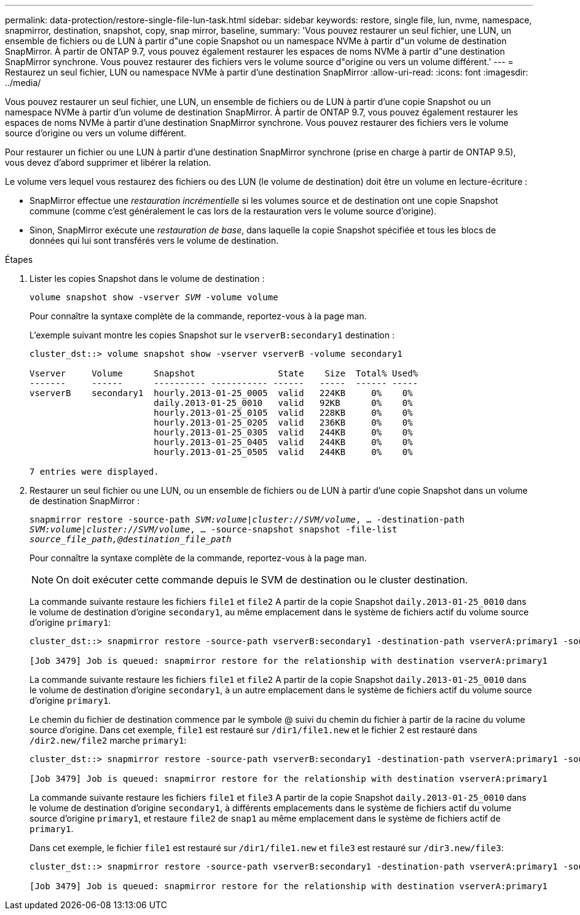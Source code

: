 ---
permalink: data-protection/restore-single-file-lun-task.html 
sidebar: sidebar 
keywords: restore, single file, lun, nvme, namespace, snapmirror, destination, snapshot, copy, snap mirror, baseline, 
summary: 'Vous pouvez restaurer un seul fichier, une LUN, un ensemble de fichiers ou de LUN à partir d"une copie Snapshot ou un namespace NVMe à partir d"un volume de destination SnapMirror. À partir de ONTAP 9.7, vous pouvez également restaurer les espaces de noms NVMe à partir d"une destination SnapMirror synchrone. Vous pouvez restaurer des fichiers vers le volume source d"origine ou vers un volume différent.' 
---
= Restaurez un seul fichier, LUN ou namespace NVMe à partir d'une destination SnapMirror
:allow-uri-read: 
:icons: font
:imagesdir: ../media/


[role="lead"]
Vous pouvez restaurer un seul fichier, une LUN, un ensemble de fichiers ou de LUN à partir d'une copie Snapshot ou un namespace NVMe à partir d'un volume de destination SnapMirror. À partir de ONTAP 9.7, vous pouvez également restaurer les espaces de noms NVMe à partir d'une destination SnapMirror synchrone. Vous pouvez restaurer des fichiers vers le volume source d'origine ou vers un volume différent.

Pour restaurer un fichier ou une LUN à partir d'une destination SnapMirror synchrone (prise en charge à partir de ONTAP 9.5), vous devez d'abord supprimer et libérer la relation.

Le volume vers lequel vous restaurez des fichiers ou des LUN (le volume de destination) doit être un volume en lecture-écriture :

* SnapMirror effectue une _restauration incrémentielle_ si les volumes source et de destination ont une copie Snapshot commune (comme c'est généralement le cas lors de la restauration vers le volume source d'origine).
* Sinon, SnapMirror exécute une _restauration de base_, dans laquelle la copie Snapshot spécifiée et tous les blocs de données qui lui sont transférés vers le volume de destination.


.Étapes
. Lister les copies Snapshot dans le volume de destination :
+
`volume snapshot show -vserver _SVM_ -volume volume`

+
Pour connaître la syntaxe complète de la commande, reportez-vous à la page man.

+
L'exemple suivant montre les copies Snapshot sur le `vserverB:secondary1` destination :

+
[listing]
----

cluster_dst::> volume snapshot show -vserver vserverB -volume secondary1

Vserver     Volume      Snapshot                State    Size  Total% Used%
-------     ------      ---------- ----------- ------   -----  ------ -----
vserverB    secondary1  hourly.2013-01-25_0005  valid   224KB     0%    0%
                        daily.2013-01-25_0010   valid   92KB      0%    0%
                        hourly.2013-01-25_0105  valid   228KB     0%    0%
                        hourly.2013-01-25_0205  valid   236KB     0%    0%
                        hourly.2013-01-25_0305  valid   244KB     0%    0%
                        hourly.2013-01-25_0405  valid   244KB     0%    0%
                        hourly.2013-01-25_0505  valid   244KB     0%    0%

7 entries were displayed.
----
. Restaurer un seul fichier ou une LUN, ou un ensemble de fichiers ou de LUN à partir d'une copie Snapshot dans un volume de destination SnapMirror :
+
`snapmirror restore -source-path _SVM:volume_|_cluster://SVM/volume_, ... -destination-path _SVM:volume_|_cluster://SVM/volume_, ... -source-snapshot snapshot -file-list _source_file_path,@destination_file_path_`

+
Pour connaître la syntaxe complète de la commande, reportez-vous à la page man.

+
[NOTE]
====
On doit exécuter cette commande depuis le SVM de destination ou le cluster destination.

====
+
La commande suivante restaure les fichiers `file1` et `file2` A partir de la copie Snapshot `daily.2013-01-25_0010` dans le volume de destination d'origine `secondary1`, au même emplacement dans le système de fichiers actif du volume source d'origine `primary1`:

+
[listing]
----

cluster_dst::> snapmirror restore -source-path vserverB:secondary1 -destination-path vserverA:primary1 -source-snapshot daily.2013-01-25_0010 -file-list /dir1/file1,/dir2/file2

[Job 3479] Job is queued: snapmirror restore for the relationship with destination vserverA:primary1
----
+
La commande suivante restaure les fichiers `file1` et `file2` A partir de la copie Snapshot `daily.2013-01-25_0010` dans le volume de destination d'origine `secondary1`, à un autre emplacement dans le système de fichiers actif du volume source d'origine `primary1`.

+
Le chemin du fichier de destination commence par le symbole @ suivi du chemin du fichier à partir de la racine du volume source d'origine. Dans cet exemple, `file1` est restauré sur `/dir1/file1.new` et le fichier 2 est restauré dans `/dir2.new/file2` marche `primary1`:

+
[listing]
----

cluster_dst::> snapmirror restore -source-path vserverB:secondary1 -destination-path vserverA:primary1 -source-snapshot daily.2013-01-25_0010 -file-list /dir/file1,@/dir1/file1.new,/dir2/file2,@/dir2.new/file2

[Job 3479] Job is queued: snapmirror restore for the relationship with destination vserverA:primary1
----
+
La commande suivante restaure les fichiers `file1` et `file3` A partir de la copie Snapshot `daily.2013-01-25_0010` dans le volume de destination d'origine `secondary1`, à différents emplacements dans le système de fichiers actif du volume source d'origine `primary1`, et restaure `file2` de `snap1` au même emplacement dans le système de fichiers actif de `primary1`.

+
Dans cet exemple, le fichier `file1` est restauré sur `/dir1/file1.new` et `file3` est restauré sur `/dir3.new/file3`:

+
[listing]
----

cluster_dst::> snapmirror restore -source-path vserverB:secondary1 -destination-path vserverA:primary1 -source-snapshot daily.2013-01-25_0010 -file-list /dir/file1,@/dir1/file1.new,/dir2/file2,/dir3/file3,@/dir3.new/file3

[Job 3479] Job is queued: snapmirror restore for the relationship with destination vserverA:primary1
----


